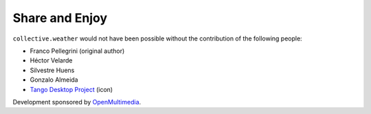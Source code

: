Share and Enjoy
---------------

``collective.weather`` would not have been possible without the contribution
of the following people:

- Franco Pellegrini (original author)
- Héctor Velarde
- Silvestre Huens
- Gonzalo Almeida
- `Tango Desktop Project`_ (icon)

Development sponsored by `OpenMultimedia`_.

.. _`OpenMultimedia`: http://www.openmultimedia.biz/
.. _`Tango Desktop Project`: http://tango.freedesktop.org/
